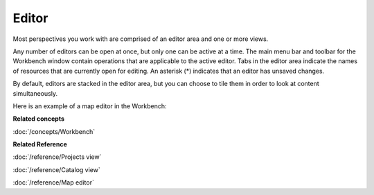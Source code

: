 Editor
######

Most perspectives you work with are comprised of an editor area and one or more views.

Any number of editors can be open at once, but only one can be active at a time. The main menu bar
and toolbar for the Workbench window contain operations that are applicable to the active editor. Tabs
in the editor area indicate the names of resources that are currently open for editing. An asterisk (\*)
indicates that an editor has unsaved changes.

By default, editors are stacked in the editor area, but you can choose to tile them in order to look
at content simultaneously.

Here is an example of a map editor in the Workbench:

.. image:: /images/editor/workbench.gif
   :width: 80%
   :align: center

**Related concepts**

:doc:`/concepts/Workbench`

**Related Reference**

:doc:`/reference/Projects view`

:doc:`/reference/Catalog view`

:doc:`/reference/Map editor`
